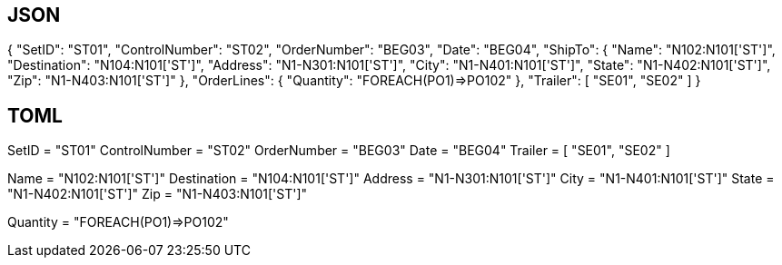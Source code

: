 
## JSON

{
    "SetID": "ST01",
    "ControlNumber": "ST02",
    "OrderNumber": "BEG03",
    "Date": "BEG04",
    "ShipTo": {
        "Name": "N102:N101['ST']",
        "Destination": "N104:N101['ST']",
        "Address": "N1-N301:N101['ST']",
        "City": "N1-N401:N101['ST']",
        "State": "N1-N402:N101['ST']",
        "Zip": "N1-N403:N101['ST']"
    },
    "OrderLines": {
        "Quantity": "FOREACH(PO1)=>PO102"
    },
    "Trailer": [
        "SE01",
        "SE02"
    ]
}


## TOML 

SetID = "ST01"
ControlNumber = "ST02"
OrderNumber = "BEG03"
Date = "BEG04"
Trailer = [
  "SE01",
  "SE02"
]

[ShipTo]
Name = "N102:N101['ST']"
Destination = "N104:N101['ST']"
Address = "N1-N301:N101['ST']"
City = "N1-N401:N101['ST']"
State = "N1-N402:N101['ST']"
Zip = "N1-N403:N101['ST']"

[OrderLines]
Quantity = "FOREACH(PO1)=>PO102"